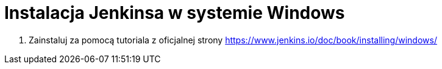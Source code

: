 = Instalacja Jenkinsa w systemie Windows

. Zainstaluj za pomocą tutoriala z oficjalnej strony https://www.jenkins.io/doc/book/installing/windows/